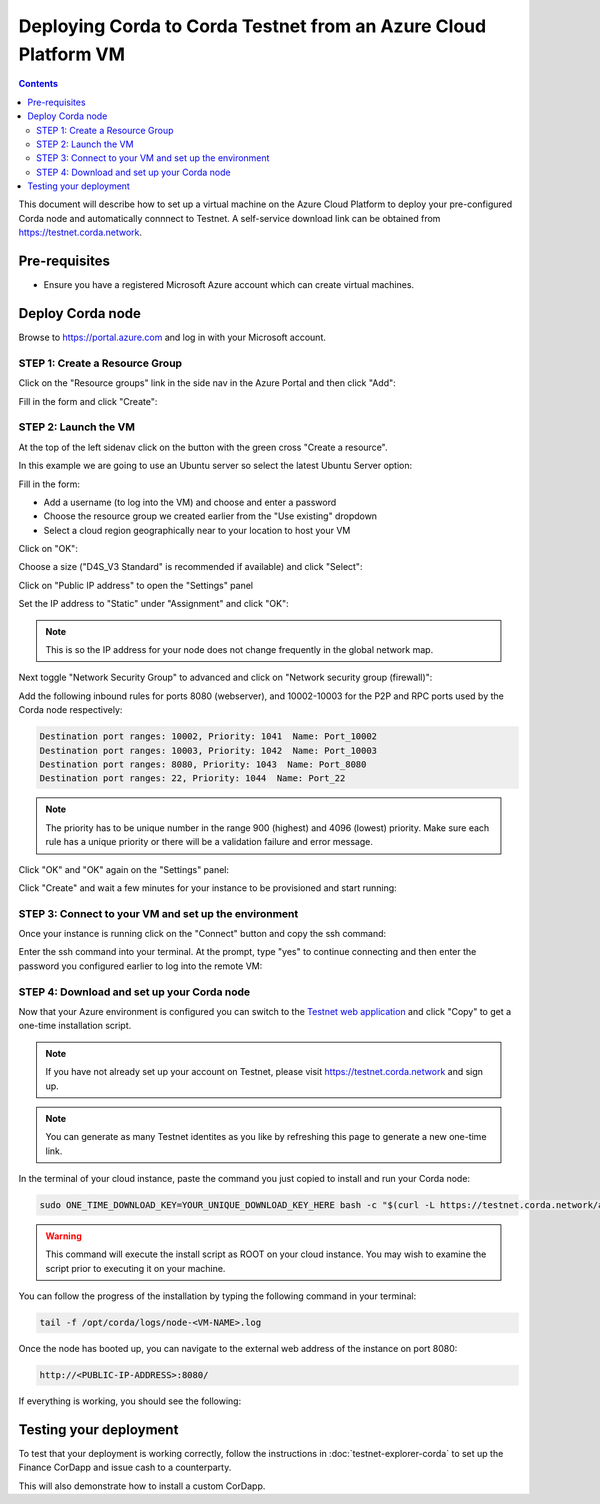 Deploying Corda to Corda Testnet from an Azure Cloud Platform VM
================================================================

.. contents::

This document will describe how to set up a virtual machine on the Azure Cloud Platform to deploy your pre-configured
Corda node and automatically connnect to Testnet. A self-service download link can be obtained from
https://testnet.corda.network.

Pre-requisites
--------------
* Ensure you have a registered Microsoft Azure account which can create virtual machines.

Deploy Corda node
-----------------

Browse to https://portal.azure.com and log in with your Microsoft account.

STEP 1: Create a Resource Group
~~~~~~~~~~~~~~~~~~~~~~~~~~~~~~~

Click on the "Resource groups" link in the side nav in the Azure Portal and then click "Add":

.. image:: resources/azure-rg.png

Fill in the form and click "Create":

.. image:: resources/azure-rg-2.png

STEP 2: Launch the VM
~~~~~~~~~~~~~~~~~~~~~

At the top of the left sidenav click on the button with the green cross "Create a resource".

In this example we are going to use an Ubuntu server so select the latest Ubuntu Server option:

.. image:: resources/azure-select-ubuntu.png

Fill in the form:

* Add a username (to log into the VM) and choose and enter a password
* Choose the resource group we created earlier from the "Use existing" dropdown
* Select a cloud region geographically near to your location to host your VM

Click on "OK":

.. image:: resources/azure-vm-form.png

Choose a size ("D4S_V3 Standard" is recommended if available) and click "Select":

.. image:: resources/azure-instance-type.png

Click on "Public IP address" to open the "Settings" panel

.. image:: resources/azure-vm-settings.png

Set the IP address to "Static" under "Assignment" and click "OK":

.. note:: This is so the IP address for your node does not change frequently in the global network map.

.. image:: resources/azure-set-static-ip.png

Next toggle "Network Security Group" to advanced and click on "Network security group (firewall)":

.. image:: resources/azure-nsg.png

Add the following inbound rules for ports 8080 (webserver), and 10002-10003 for the P2P and RPC ports used by the Corda
node respectively:

.. code:: bash

    Destination port ranges: 10002, Priority: 1041  Name: Port_10002
    Destination port ranges: 10003, Priority: 1042  Name: Port_10003
    Destination port ranges: 8080, Priority: 1043  Name: Port_8080
    Destination port ranges: 22, Priority: 1044  Name: Port_22

.. note:: The priority has to be unique number in the range 900 (highest) and 4096 (lowest) priority. Make sure each
    rule has a unique priority or there will be a validation failure and error message.

.. image:: resources/azure-nsg-2.png
	   
Click "OK" and "OK" again on the "Settings" panel:

.. image:: resources/azure-settings-ok.png
	   
Click "Create" and wait a few minutes for your instance to be provisioned and start running:

.. image:: resources/azure-create-vm.png

STEP 3: Connect to your VM and set up the environment
~~~~~~~~~~~~~~~~~~~~~~~~~~~~~~~~~~~~~~~~~~~~~~~~~~~~~

Once your instance is running click on the "Connect" button and copy the ssh command:

.. image:: resources/azure-ssh.png

Enter the ssh command into your terminal. At the prompt, type "yes" to continue connecting and then enter the password
you configured earlier to log into the remote VM:

.. image:: resources/azure-shell.png

STEP 4: Download and set up your Corda node
~~~~~~~~~~~~~~~~~~~~~~~~~~~~~~~~~~~~~~~~~~~

Now that your Azure environment is configured you can switch to the
`Testnet web application <https://testnet.corda.network/platform>`_ and click "Copy" to get a one-time installation
script.

.. note:: If you have not already set up your account on Testnet, please visit https://testnet.corda.network and sign
    up.

.. note:: You can generate as many Testnet identites as you like by refreshing this page to generate a new one-time
    link.

.. image:: resources/testnet-platform.png
	   
In the terminal of your cloud instance, paste the command you just copied to install and run your Corda node:

.. code:: bash

    sudo ONE_TIME_DOWNLOAD_KEY=YOUR_UNIQUE_DOWNLOAD_KEY_HERE bash -c "$(curl -L https://testnet.corda.network/api/user/node/install.sh)"

.. warning:: This command will execute the install script as ROOT on your cloud instance. You may wish to examine the
    script prior to executing it on your machine.

You can follow the progress of the installation by typing the following command in your terminal:

.. code:: bash

    tail -f /opt/corda/logs/node-<VM-NAME>.log

Once the node has booted up, you can navigate to the external web address of the instance on port 8080:

.. code:: bash

    http://<PUBLIC-IP-ADDRESS>:8080/

If everything is working, you should see the following:

.. image:: resources/installed-cordapps.png

Testing your deployment
-----------------------

To test that your deployment is working correctly, follow the instructions in :doc:`testnet-explorer-corda` to set up
the Finance CorDapp and issue cash to a counterparty.

This will also demonstrate how to install a custom CorDapp.